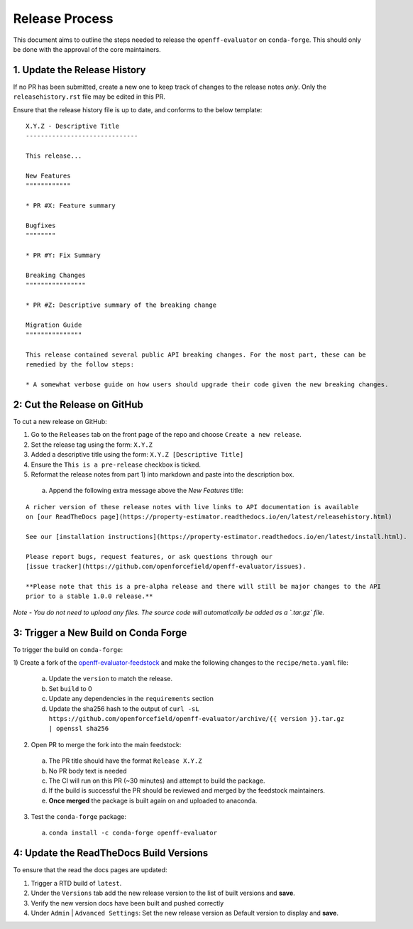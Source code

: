 Release Process
===============

This document aims to outline the steps needed to release the ``openff-evaluator`` on ``conda-forge``. This
should only be done with the approval of the core maintainers.

1. Update the Release History
-----------------------------

If no PR has been submitted, create a new one to keep track of changes to the release notes *only*.
Only the ``releasehistory.rst`` file may be edited in this PR.

Ensure that the release history file is up to date, and conforms to the below template:

::

    X.Y.Z - Descriptive Title
    ------------------------------

    This release...

    New Features
    """"""""""""

    * PR #X: Feature summary

    Bugfixes
    """"""""

    * PR #Y: Fix Summary

    Breaking Changes
    """"""""""""""""

    * PR #Z: Descriptive summary of the breaking change

    Migration Guide
    """""""""""""""

    This release contained several public API breaking changes. For the most part, these can be
    remedied by the follow steps:

    * A somewhat verbose guide on how users should upgrade their code given the new breaking changes.

2: Cut the Release on GitHub
----------------------------

To cut a new release on GitHub:

1) Go to the ``Releases`` tab on the front page of the repo and choose ``Create a new release``.
2) Set the release tag using the form: ``X.Y.Z``
3) Added a descriptive title using the form: ``X.Y.Z [Descriptive Title]``
4) Ensure the ``This is a pre-release`` checkbox is ticked.
5) Reformat the release notes from part 1) into markdown and paste into the description box.

  a) Append the following extra message above the `New Features` title:

::

    A richer version of these release notes with live links to API documentation is available
    on [our ReadTheDocs page](https://property-estimator.readthedocs.io/en/latest/releasehistory.html)

    See our [installation instructions](https://property-estimator.readthedocs.io/en/latest/install.html).

    Please report bugs, request features, or ask questions through our
    [issue tracker](https://github.com/openforcefield/openff-evaluator/issues).

    **Please note that this is a pre-alpha release and there will still be major changes to the API
    prior to a stable 1.0.0 release.**

*Note - You do not need to upload any files. The source code will automatically be added as a `.tar.gz` file.*

3: Trigger a New Build on Conda Forge
-------------------------------------

To trigger the build on ``conda-forge``:

1) Create a fork of the `openff-evaluator-feedstock <https://github.com/conda-forge/openff-evaluator-feedstock>`_ and
make the following changes to the ``recipe/meta.yaml`` file:

  a) Update the ``version`` to match the release.
  b) Set ``build`` to 0
  c) Update any dependencies in the ``requirements`` section
  d) Update the sha256 hash to the output of ``curl -sL https://github.com/openforcefield/openff-evaluator/archive/{{ version }}.tar.gz | openssl sha256``

2) Open PR to merge the fork into the main feedstock:

  a) The PR title should have the format ``Release X.Y.Z``
  b) No PR body text is needed
  c) The CI will run on this PR (~30 minutes) and attempt to build the package.
  d) If the build is successful the PR should be reviewed and merged by the feedstock maintainers.
  e) **Once merged** the package is built again on and uploaded to anaconda.

3) Test the ``conda-forge`` package:

  a) ``conda install -c conda-forge openff-evaluator``

4: Update the ReadTheDocs Build Versions
--------------------------------------------

To ensure that the read the docs pages are updated:

1) Trigger a RTD build of ``latest``.
2) Under the ``Versions`` tab add the new release version to the list of built versions and **save**.
3) Verify the new version docs have been built and pushed correctly
4) Under ``Admin`` | ``Advanced Settings``: Set the new release version as Default version to display and **save**.
